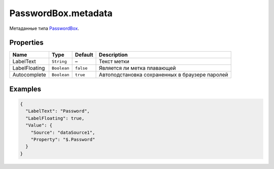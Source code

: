 PasswordBox.metadata
--------------------

Метаданные типа `PasswordBox <./>`__.

Properties
~~~~~~~~~~

.. list-table::
   :header-rows: 1

   * - Name
     - Type
     - Default
     - Description
   * - LabelText
     - ``String``
     - –
     - Текст метки
   * - LabelFloating
     - ``Boolean``
     - ``false``
     - Является ли метка плавающей
   * - Autocomplete
     - ``Boolean``
     - ``true``
     - Автоподстановка сохраненных в браузере паролей


Examples
~~~~~~~~

.. code:: json

    {
      "LabelText": "Password",
      "LabelFloating": true,
      "Value": {
        "Source": "dataSource1",
        "Property": "$.Password"
      }
    }
